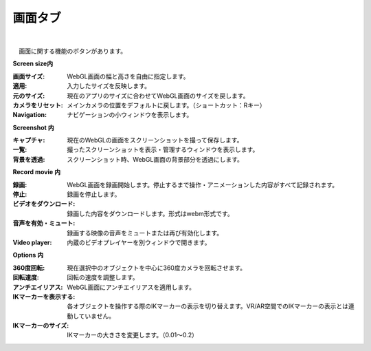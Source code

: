 .. index:: 画面タブ（リボンバー）

####################################
画面タブ
####################################

.. image:: ../img/screen_ribbon_scr.png
    :align: center

| 

　画面に関する機能のボタンがあります。


**Screen size内**

:画面サイズ:
    WebGL画面の幅と高さを自由に指定します。
:適用:
    入力したサイズを反映します。
:元のサイズ:
    現在のアプリのサイズに合わせてWebGL画面のサイズを戻します。
:カメラをリセット:
    メインカメラの位置をデフォルトに戻します。（ショートカット：Rキー）
:Navigation:
    ナビゲーションの小ウィンドウを表示します。

**Screenshot 内**

:キャプチャ:
    現在のWebGLの画面をスクリーンショットを撮って保存します。
:一覧:
    撮ったスクリーンショットを表示・管理するウィンドウを表示します。
:背景を透過:
    スクリーンショット時、WebGL画面の背景部分を透過にします。


**Record movie 内**

:録画:
    WebGL画面を録画開始します。停止するまで操作・アニメーションした内容がすべて記録されます。
:停止:
    録画を停止します。
:ビデオをダウンロード:
    録画した内容をダウンロードします。形式はwebm形式です。
:音声を有効・ミュート:
    録画する映像の音声をミュートまたは再び有効化します。
:Video player:
    内蔵のビデオプレイヤーを別ウィンドウで開きます。


**Options 内**

:360度回転:
    現在選択中のオブジェクトを中心に360度カメラを回転させます。
:回転速度:
    回転の速度を調整します。
:アンチエイリアス:
    WebGL画面にアンチエイリアスを適用します。
:IKマーカーを表示する:
    各オブジェクトを操作する際のIKマーカーの表示を切り替えます。VR/AR空間でのIKマーカーの表示とは連動していません。
:IKマーカーのサイズ:
    IKマーカーの大きさを変更します。（0.01～0.2）

